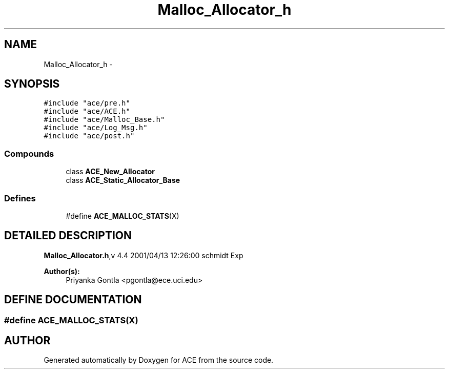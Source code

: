 .TH Malloc_Allocator_h 3 "5 Oct 2001" "ACE" \" -*- nroff -*-
.ad l
.nh
.SH NAME
Malloc_Allocator_h \- 
.SH SYNOPSIS
.br
.PP
\fC#include "ace/pre.h"\fR
.br
\fC#include "ace/ACE.h"\fR
.br
\fC#include "ace/Malloc_Base.h"\fR
.br
\fC#include "ace/Log_Msg.h"\fR
.br
\fC#include "ace/post.h"\fR
.br

.SS Compounds

.in +1c
.ti -1c
.RI "class \fBACE_New_Allocator\fR"
.br
.ti -1c
.RI "class \fBACE_Static_Allocator_Base\fR"
.br
.in -1c
.SS Defines

.in +1c
.ti -1c
.RI "#define \fBACE_MALLOC_STATS\fR(X)"
.br
.in -1c
.SH DETAILED DESCRIPTION
.PP 
.PP
\fBMalloc_Allocator.h\fR,v 4.4 2001/04/13 12:26:00 schmidt Exp
.PP
\fBAuthor(s): \fR
.in +1c
 Priyanka Gontla <pgontla@ece.uci.edu>
.PP
.SH DEFINE DOCUMENTATION
.PP 
.SS #define ACE_MALLOC_STATS(X)
.PP
.SH AUTHOR
.PP 
Generated automatically by Doxygen for ACE from the source code.
